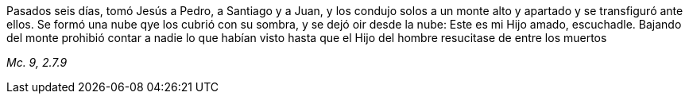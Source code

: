 [.text-justify]
Pasados seis días, tomó Jesús a Pedro, a Santiago y a Juan, y los condujo solos a un monte alto y apartado y se transfiguró ante ellos. Se formó una nube qye los cubrió con su sombra, y se dejó oir desde la nube: Este es mi Hijo amado, escuchadle. Bajando del monte prohibió contar a nadie lo que habían visto hasta que el Hijo del hombre resucitase de entre los muertos

[.text-right]
_Mc. 9, 2.7.9_

////

Mt. 17, 1-13
Lc. 9, 28-36

 ////